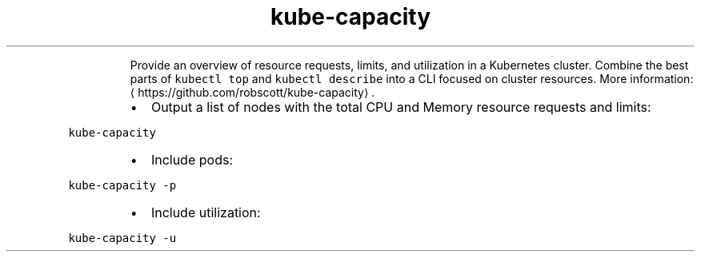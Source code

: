 .TH kube\-capacity
.PP
.RS
Provide an overview of resource requests, limits, and utilization in a Kubernetes cluster.
Combine the best parts of \fB\fCkubectl top\fR and \fB\fCkubectl describe\fR into a CLI focused on cluster resources.
More information: \[la]https://github.com/robscott/kube-capacity\[ra]\&.
.RE
.RS
.IP \(bu 2
Output a list of nodes with the total CPU and Memory resource requests and limits:
.RE
.PP
\fB\fCkube\-capacity\fR
.RS
.IP \(bu 2
Include pods:
.RE
.PP
\fB\fCkube\-capacity \-p\fR
.RS
.IP \(bu 2
Include utilization:
.RE
.PP
\fB\fCkube\-capacity \-u\fR

